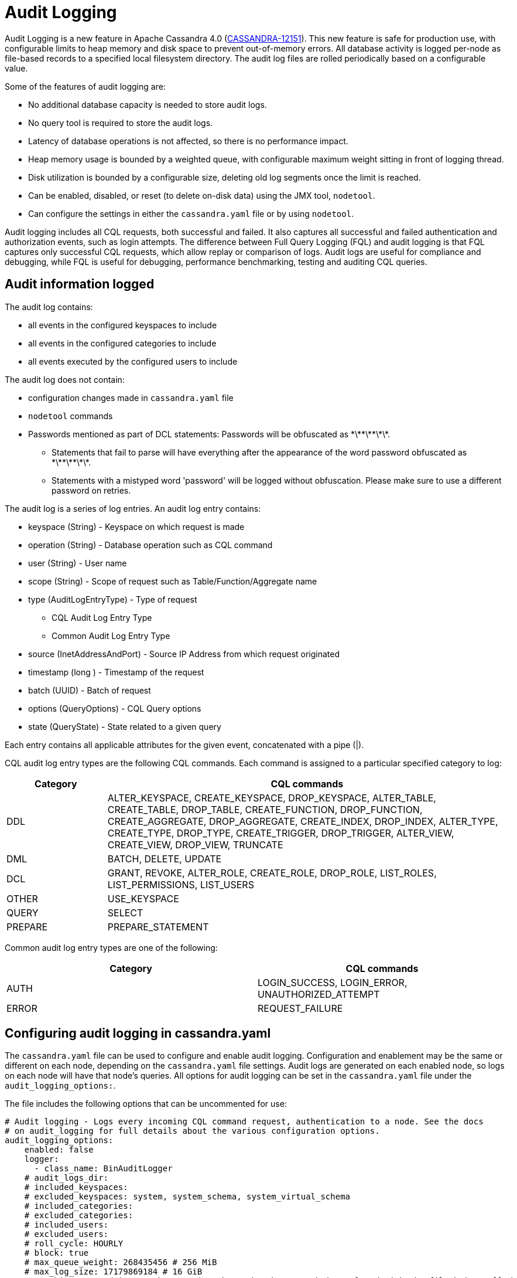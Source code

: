 = Audit Logging

Audit Logging is a new feature in Apache Cassandra 4.0 (https://issues.apache.org/jira/browse/CASSANDRA-12151[CASSANDRA-12151]).
This new feature is safe for production use, with configurable limits to heap memory and disk space to prevent out-of-memory errors.
All database activity is logged per-node as file-based records to a specified local filesystem directory. 
The audit log files are rolled periodically based on a configurable value. 

Some of the features of audit logging are:

* No additional database capacity is needed to store audit logs.
* No query tool is required to store the audit logs.
* Latency of database operations is not affected, so there is no performance impact.
* Heap memory usage is bounded by a weighted queue, with configurable maximum weight sitting in front of logging thread.
* Disk utilization is bounded by a configurable size, deleting old log segments once the limit is reached.
* Can be enabled, disabled, or reset (to delete on-disk data) using the JMX tool, ``nodetool``.
* Can configure the settings in either the `cassandra.yaml` file or by using ``nodetool``.

Audit logging includes all CQL requests, both successful and failed. 
It also captures all successful and failed authentication and authorization events, such as login attempts. 
The difference between Full Query Logging (FQL) and audit logging is that FQL captures only successful CQL requests, which allow replay or comparison of logs.
Audit logs are useful for compliance and debugging, while FQL is useful for debugging, performance benchmarking, testing and auditing CQL queries.

== Audit information logged

The audit log contains:

* all events in the configured keyspaces to include
* all events in the configured categories to include
* all events executed by the configured users to include

The audit log does not contain:

* configuration changes made in `cassandra.yaml` file
* `nodetool` commands
* Passwords mentioned as part of DCL statements: Passwords will be obfuscated as \*\*\*\*\*\*\*.
 ** Statements that fail to parse will have everything after the appearance of the word password obfuscated as \*\*\*\*\*\*\*.
 ** Statements with a mistyped word 'password' will be logged without obfuscation. Please make sure to use a different password on retries.

The audit log is a series of log entries. 
An audit log entry contains:

* keyspace (String) - Keyspace on which request is made
* operation (String) - Database operation such as CQL command
* user (String) - User name
* scope (String) - Scope of request such as Table/Function/Aggregate name
* type (AuditLogEntryType) - Type of request
** CQL Audit Log Entry Type
** Common Audit Log Entry Type
* source (InetAddressAndPort) - Source IP Address from which request originated
* timestamp (long ) - Timestamp of the request
* batch (UUID) - Batch of request
* options (QueryOptions) - CQL Query options
* state (QueryState) - State related to a given query

Each entry contains all applicable attributes for the given event, concatenated with a pipe (|).

CQL audit log entry types are the following CQL commands. Each command is assigned to a particular specified category to log:

[width="100%",cols="20%,80%",options="header",]
|===
| Category | CQL commands

| DDL | ALTER_KEYSPACE, CREATE_KEYSPACE, DROP_KEYSPACE, 
ALTER_TABLE, CREATE_TABLE, DROP_TABLE, 
CREATE_FUNCTION, DROP_FUNCTION, 
CREATE_AGGREGATE, DROP_AGGREGATE, 
CREATE_INDEX, DROP_INDEX, 
ALTER_TYPE, CREATE_TYPE, DROP_TYPE,
CREATE_TRIGGER, DROP_TRIGGER,
ALTER_VIEW, CREATE_VIEW, DROP_VIEW,
TRUNCATE
| DML | BATCH, DELETE, UPDATE
| DCL | GRANT, REVOKE, 
ALTER_ROLE, CREATE_ROLE, DROP_ROLE, 
LIST_ROLES, LIST_PERMISSIONS, LIST_USERS
| OTHER | USE_KEYSPACE
| QUERY | SELECT
| PREPARE | PREPARE_STATEMENT
|===

Common audit log entry types are one of the following:

[width="100%",cols="50%,50%",options="header",]
|===
| Category | CQL commands

| AUTH | LOGIN_SUCCESS, LOGIN_ERROR, UNAUTHORIZED_ATTEMPT
| ERROR | REQUEST_FAILURE
|===

== Configuring audit logging in cassandra.yaml

The `cassandra.yaml` file can be used to configure and enable audit logging.
Configuration and enablement may be the same or different on each node, depending on the `cassandra.yaml` file settings.
Audit logs are generated on each enabled node, so logs on each node will have that node's queries.
All options for audit logging can be set in the `cassandra.yaml` file under the ``audit_logging_options:``.

The file includes the following options that can be uncommented for use:

[source, yaml]
----
# Audit logging - Logs every incoming CQL command request, authentication to a node. See the docs
# on audit_logging for full details about the various configuration options.
audit_logging_options:
    enabled: false
    logger:
      - class_name: BinAuditLogger
    # audit_logs_dir:
    # included_keyspaces:
    # excluded_keyspaces: system, system_schema, system_virtual_schema
    # included_categories:
    # excluded_categories:
    # included_users:
    # excluded_users:
    # roll_cycle: HOURLY
    # block: true
    # max_queue_weight: 268435456 # 256 MiB
    # max_log_size: 17179869184 # 16 GiB
    ## archive command is "/path/to/script.sh %path" where %path is replaced with the file being rolled:
    # archive_command:
    # max_archive_retries: 10
----

=== enabled

Audit logging is enabled by setting the `enabled` option to `true` in
the `audit_logging_options` setting. 
If this option is enabled, audit logging will start when Cassandra is started.
For example, ``enabled: true``.

=== logger

The type of audit logger is set with the `logger` option. 
Supported values are: `BinAuditLogger` (default), `FileAuditLogger` and `NoOpAuditLogger`.
`BinAuditLogger` logs events to a file in binary format. 
`FileAuditLogger` uses the standard logging mechanism, `slf4j` to log events to the `audit/audit.log` file. It is a synchronous, file-based audit logger. The roll_cycle will be set in the `logback.xml` file.
`NoOpAuditLogger` is a no-op implementation of the audit logger that shoudl be specified when audit logging is disabled.

For example:

[source, yaml]
----
logger: 
  - class_name: FileAuditLogger
----

=== audit_logs_dir

To write audit logs, an existing directory must be set in ``audit_logs_dir``.

The directory must have appropriate permissions set to allow reading, writing, and executing.
Logging will recursively delete the directory contents as needed.
Do not place links in this directory to other sections of the filesystem.
For example, ``audit_logs_dir: /cassandra/audit/logs/hourly``.

The audit log directory can also be configured using the system property `cassandra.logdir.audit`, which by default is set to `cassandra.logdir + /audit/`.

=== included_keyspaces and excluded_keyspaces

Set the keyspaces to include with the `included_keyspaces` option and
the keyspaces to exclude with the `excluded_keyspaces` option. 
By default, `system`, `system_schema` and `system_virtual_schema` are excluded, and all other keyspaces are included.

For example:
[source, yaml]
----
included_keyspaces: test, demo
excluded_keyspaces: system, system_schema, system_virtual_schema
----

=== included_categories and excluded_categories

The categories of database operations to include are specified with the `included_categories` option as a comma-separated list. 
The categories of database operations to exclude are specified with `excluded_categories` option as a comma-separated list. 
The supported categories for audit log are: `AUTH`, `DCL`, `DDL`, `DML`, `ERROR`, `OTHER`, `PREPARE`, and `QUERY`.
By default all supported categories are included, and no category is excluded. 

[source, yaml]
----
included_categories: AUTH, ERROR, DCL
excluded_categories: DDL, DML, QUERY, PREPARE
----

=== included_users and excluded_users

Users to audit log are set with the `included_users` and `excluded_users` options. 
The `included_users` option specifies a comma-separated list of users to include explicitly.
The `excluded_users` option specifies a comma-separated list of users to exclude explicitly.
By default all users are included, and no users are excluded. 

[source, yaml]
----
included_users: 
excluded_users: john, mary
----

=== roll_cycle

The ``roll_cycle`` defines the frequency with which the audit log segments are rolled.
Supported values are ``HOURLY`` (default), ``MINUTELY``, and ``DAILY``.
For example: ``roll_cycle: DAILY``

=== block

The ``block`` option specifies whether audit logging should block writing or drop log records if the audit logging falls behind. Supported boolean values are ``true`` (default) or ``false``.
For example: ``block: false`` to drop records

=== max_queue_weight

The ``max_queue_weight`` option sets the maximum weight of in-memory queue for records waiting to be written to the file before blocking or dropping.  The option must be set to a positive value. The default value is 268435456, or 256 MiB.
For example, to change the default: ``max_queue_weight: 134217728 # 128 MiB``

=== max_log_size

The ``max_log_size`` option sets the maximum size of the rolled files to retain on disk before deleting the oldest file.  The option must be set to a positive value. The default is 17179869184, or 16 GiB.
For example, to change the default: ``max_log_size: 34359738368 # 32 GiB``

=== archive_command

The ``archive_command`` option sets the user-defined archive script to execute on rolled log files.
For example: ``archive_command: /usr/local/bin/archiveit.sh %path # %path is the file being rolled``

=== max_archive_retries

The ``max_archive_retries`` option sets the max number of retries of failed archive commands. The default is 10.
For example: ``max_archive_retries: 10``


An audit log file could get rolled for other reasons as well such as a
log file reaches the configured size threshold.

Audit logging can also be configured using ``nodetool` when enabling the feature, and will override any values set in the `cassandra.yaml` file, as discussed in the next section.


== Enabling Audit Logging with ``nodetool``
 
Audit logging is enabled on a per-node basis using the ``nodetool enableauditlog`` command. The logging directory must be defined with ``audit_logs_dir`` in the `cassandra.yaml` file or uses the default value ``cassandra.logdir.audit``.

The syntax of the ``nodetool enableauditlog`` command has all the same options that can be set in the ``cassandra.yaml`` file except ``audit_logs_dir``.
In addition, ``nodetool`` has options to set which host and port to run the command on, and username and password if the command requires authentication.

[source, plaintext]
----
       nodetool [(-h <host> | --host <host>)] [(-p <port> | --port <port>)]
                [(-pp | --print-port)] [(-pw <password> | --password <password>)]
                [(-pwf <passwordFilePath> | --password-file <passwordFilePath>)]
                [(-u <username> | --username <username>)] enableauditlog
                [--excluded-categories <excluded_categories>]
                [--excluded-keyspaces <excluded_keyspaces>]
                [--excluded-users <excluded_users>]
                [--included-categories <included_categories>]
                [--included-keyspaces <included_keyspaces>]
                [--included-users <included_users>] [--logger <logger>]

OPTIONS
        --excluded-categories <excluded_categories>
            Comma separated list of Audit Log Categories to be excluded for
            audit log. If not set the value from cassandra.yaml will be used

        --excluded-keyspaces <excluded_keyspaces>
            Comma separated list of keyspaces to be excluded for audit log. If
            not set the value from cassandra.yaml will be used

        --excluded-users <excluded_users>
            Comma separated list of users to be excluded for audit log. If not
            set the value from cassandra.yaml will be used

        -h <host>, --host <host>
            Node hostname or ip address

        --included-categories <included_categories>
            Comma separated list of Audit Log Categories to be included for
            audit log. If not set the value from cassandra.yaml will be used

        --included-keyspaces <included_keyspaces>
            Comma separated list of keyspaces to be included for audit log. If
            not set the value from cassandra.yaml will be used

        --included-users <included_users>
            Comma separated list of users to be included for audit log. If not
            set the value from cassandra.yaml will be used

        --logger <logger>
            Logger name to be used for AuditLogging. Default BinAuditLogger. If
            not set the value from cassandra.yaml will be used

        -p <port>, --port <port>
            Remote jmx agent port number

        -pp, --print-port
            Operate in 4.0 mode with hosts disambiguated by port number

        -pw <password>, --password <password>
            Remote jmx agent password

        -pwf <passwordFilePath>, --password-file <passwordFilePath>
            Path to the JMX password file

        -u <username>, --username <username>
            Remote jmx agent username
----

To enable audit logging, run following command on each node in the cluster on which you want to enable logging:

[source, bash]
----
$ nodetool enableauditlog
----

== Disabling audit logging

Use the `nodetool disableauditlog` command to disable audit logging. 

== Viewing audit logs

The `auditlogviewer` tool is used to view (dump) audit logs if the logger was ``BinAuditLogger``.. 
``auditlogviewer`` converts the binary log files into human-readable format; only the audit log directory must be supplied as a command-line option.
If the logger ``FileAuditLogger`` was set, the log file are already in human-readable format and ``auditlogviewer`` is not needed to read files. 


The syntax of `auditlogviewer` is:

[source, plaintext]
----
auditlogviewer

Audit log files directory path is a required argument.
usage: auditlogviewer <path1> [<path2>...<pathN>] [options]
--
View the audit log contents in human readable format
--
Options are:
-f,--follow       Upon reaching the end of the log continue indefinitely
                  waiting for more records
-h,--help         display this help message
-r,--roll_cycle   How often to roll the log file was rolled. May be
                  necessary for Chronicle to correctly parse file names. (MINUTELY, HOURLY,
                  DAILY). Default HOURLY.
----

== Example

[arabic, start=1]
. To demonstrate audit logging, first configure the ``cassandra.yaml`` file with the following settings:

[source, yaml]
----
audit_logging_options:
   enabled: true
   logger: BinAuditLogger
   audit_logs_dir: "/cassandra/audit/logs/hourly"
   # included_keyspaces:
   # excluded_keyspaces: system, system_schema, system_virtual_schema
   # included_categories:
   # excluded_categories:
   # included_users:
   # excluded_users:
   roll_cycle: HOURLY
   # block: true
   # max_queue_weight: 268435456 # 256 MiB
   # max_log_size: 17179869184 # 16 GiB
   ## archive command is "/path/to/script.sh %path" where %path is replaced with the file being rolled:
   # archive_command:
   # max_archive_retries: 10
----

[arabic, start=2]
. Create the audit log directory `/cassandra/audit/logs/hourly` and set the directory permissions to read, write, and execute for all. 

[arabic, start=3]
. Now create a demo keyspace and table and insert some data using ``cqlsh``:

[source, cql]
----
 cqlsh> CREATE KEYSPACE auditlogkeyspace
   ... WITH replication = {'class': 'SimpleStrategy', 'replication_factor' : 1};
 cqlsh> USE auditlogkeyspace;
 cqlsh:auditlogkeyspace> CREATE TABLE t (
 ...id int,
 ...k int,
 ...v text,
 ...PRIMARY KEY (id)
 ... );
 cqlsh:auditlogkeyspace> INSERT INTO t (id, k, v) VALUES (0, 0, 'val0');
 cqlsh:auditlogkeyspace> INSERT INTO t (id, k, v) VALUES (0, 1, 'val1');
----

All the supported CQL commands will be logged to the audit log directory.

[arabic, start=4]
. Change directory to the audit logs directory.

[source, bash]
----
$ cd /cassandra/audit/logs/hourly
----

[arabic, start=5]
. List the audit log files and directories. 

[source, bash]
----
$ ls -l
----

You should see results similar to:

[source, plaintext]
----
total 28
-rw-rw-r--. 1 ec2-user ec2-user    65536 Aug  2 03:01 directory-listing.cq4t
-rw-rw-r--. 1 ec2-user ec2-user 83886080 Aug  2 03:01 20190802-02.cq4
-rw-rw-r--. 1 ec2-user ec2-user 83886080 Aug  2 03:01 20190802-03.cq4
----

The audit log files will all be listed with a `.cq4` file type. The audit directory is of `.cq4t` type.

[arabic, start=6]
. Run `auditlogviewer` tool to view the audit logs. 

[source, bash]
----
$ auditlogviewer /cassandra/audit/logs/hourly
----

This command will return a readable version of the log. Here is a partial sample of the log for the commands in this demo:

[source, plaintext]
----
WARN  03:12:11,124 Using Pauser.sleepy() as not enough processors, have 2, needs 8+
Type: AuditLog
LogMessage:
user:anonymous|host:10.0.2.238:7000|source:/127.0.0.1|port:46264|timestamp:1564711427328|type :USE_KEYSPACE|category:OTHER|ks:auditlogkeyspace|operation:USE AuditLogKeyspace;
Type: AuditLog
LogMessage:
user:anonymous|host:10.0.2.238:7000|source:/127.0.0.1|port:46264|timestamp:1564711427329|type :USE_KEYSPACE|category:OTHER|ks:auditlogkeyspace|operation:USE "auditlogkeyspace"
Type: AuditLog
LogMessage:
user:anonymous|host:10.0.2.238:7000|source:/127.0.0.1|port:46264|timestamp:1564711446279|type :SELECT|category:QUERY|ks:auditlogkeyspace|scope:t|operation:SELECT * FROM t;
Type: AuditLog
LogMessage:
user:anonymous|host:10.0.2.238:7000|source:/127.0.0.1|port:46264|timestamp:1564713878834|type :DROP_TABLE|category:DDL|ks:auditlogkeyspace|scope:t|operation:DROP TABLE IF EXISTS
AuditLogKeyspace.t;
Type: AuditLog
LogMessage:
user:anonymous|host:10.0.2.238:7000|source:/3.91.56.164|port:42382|timestamp:1564714618360|ty
pe:REQUEST_FAILURE|category:ERROR|operation:CREATE KEYSPACE AuditLogKeyspace
WITH replication = {'class': 'SimpleStrategy', 'replication_factor' : 1};; Cannot add
existing keyspace "auditlogkeyspace"
Type: AuditLog
LogMessage:
user:anonymous|host:10.0.2.238:7000|source:/127.0.0.1|port:46264|timestamp:1564714690968|type :DROP_KEYSPACE|category:DDL|ks:auditlogkeyspace|operation:DROP KEYSPACE AuditLogKeyspace;
Type: AuditLog
LogMessage:
user:anonymous|host:10.0.2.238:7000|source:/3.91.56.164|port:42406|timestamp:1564714708329|ty pe:CREATE_KEYSPACE|category:DDL|ks:auditlogkeyspace|operation:CREATE KEYSPACE
AuditLogKeyspace
WITH replication = {'class': 'SimpleStrategy', 'replication_factor' : 1};
Type: AuditLog
LogMessage:
user:anonymous|host:10.0.2.238:7000|source:/127.0.0.1|port:46264|timestamp:1564714870678|type :USE_KEYSPACE|category:OTHER|ks:auditlogkeyspace|operation:USE auditlogkeyspace;

Password obfuscation examples:
LogMessage: user:cassandra|host:localhost/127.0.0.1:7000|source:/127.0.0.1|port:65282|timestamp:1622630496708|type:CREATE_ROLE|category:DCL|operation:CREATE ROLE role1 WITH PASSWORD = '*******';
Type: audit
LogMessage: user:cassandra|host:localhost/127.0.0.1:7000|source:/127.0.0.1|port:65282|timestamp:1622630634552|type:ALTER_ROLE|category:DCL|operation:ATLER ROLE role1 WITH PASSWORD = '*******';
Type: audit
LogMessage: user:cassandra|host:localhost/127.0.0.1:7000|source:/127.0.0.1|port:65282|timestamp:1622630698686|type:CREATE_ROLE|category:DCL|operation:CREATE USER user1 WITH PASSWORD '*******';
Type: audit
LogMessage: user:cassandra|host:localhost/127.0.0.1:7000|source:/127.0.0.1|port:65282|timestamp:1622630747344|type:ALTER_ROLE|category:DCL|operation:ALTER USER user1 WITH PASSWORD '*******';
----

== Diagnostic events for user audit logging

Any native transport-enabled client can subscribe to audit log events for diagnosing cluster issues.
These events can be consumed by external tools to implement a Cassandra user auditing solution.
